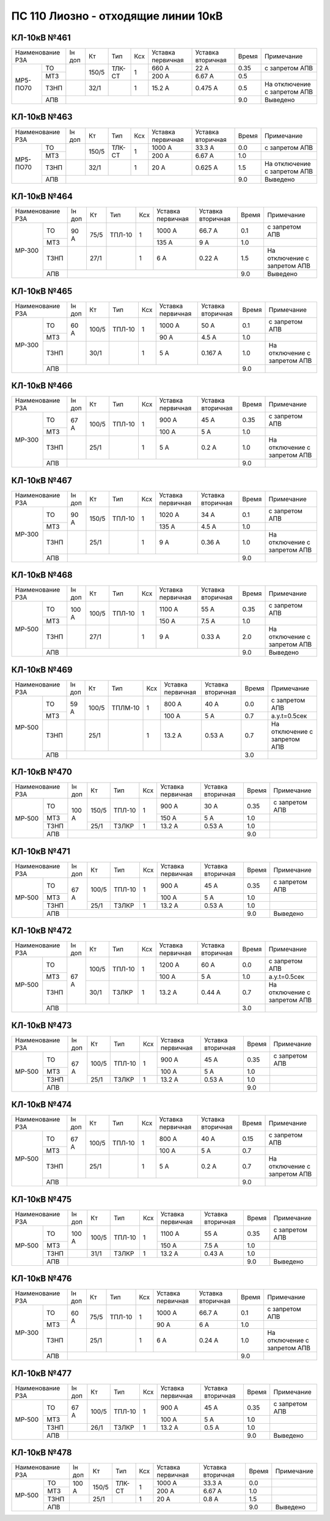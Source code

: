 ПС 110 Лиозно - отходящие линии 10кВ
~~~~~~~~~~~~~~~~~~~~~~~~~~~~~~~~~~~~

КЛ-10кВ №461
""""""""""""

+-------------------+------+-----+------+---+---------+---------+-----+----------------------------+
|Наименование РЗА   |Iн доп| Кт  | Тип  |Ксх|Уставка  |Уставка  |Время|Примечание                  |
|                   |      |     |      |   |первичная|вторичная|     |                            |
+--------+----------+------+-----+------+---+---------+---------+-----+----------------------------+
|МР5-ПО70|ТО        |      |150/5|ТЛК-СТ| 1 | 660 А   | 22 А    | 0.35|с запретом АПВ              |
|        +----------+      |     |      |   +---------+---------+-----+----------------------------+
|        |МТЗ       |      |     |      |   | 200 А   | 6.67 А  | 0.5 |                            |
|        +----------+------+-----+------+---+---------+---------+-----+----------------------------+
|        |ТЗНП      |      |32/1 |      | 1 | 15.2 А  | 0.475 А | 0.5 |На отключение с запретом АПВ|
|        +----------+------+-----+------+---+---------+---------+-----+----------------------------+
|        |АПВ       |                                           | 9.0 |Выведено                    |
+--------+----------+-------------------------------------------+-----+----------------------------+

КЛ-10кВ №463
""""""""""""

+------------------+------+-----+------+---+---------+---------+-----+----------------------------+
|Наименование РЗА  |Iн доп| Кт  | Тип  |Ксх|Уставка  |Уставка  |Время|Примечание                  |
|                  |      |     |      |   |первичная|вторичная|     |                            |
+--------+---------+------+-----+------+---+---------+---------+-----+----------------------------+
|МР5-ПО70|ТО       |      |150/5|ТЛК-СТ| 1 | 1000 А  | 33.3 А  | 0.0 |с запретом АПВ              |
|        +---------+      |     |      |   +---------+---------+-----+----------------------------+
|        |МТЗ      |      |     |      |   | 200 А   | 6.67 А  | 1.0 |                            |
|        +---------+------+-----+------+---+---------+---------+-----+----------------------------+
|        |ТЗНП     |      |32/1 |      | 1 | 20 А    | 0.625 А | 1.5 |На отключение с запретом АПВ|
|        +---------+------+-----+------+---+---------+---------+-----+----------------------------+
|        |АПВ      |                                           | 9.0 |Выведено                    |
+--------+---------+-------------------------------------------+-----+----------------------------+

КЛ-10кВ №464
""""""""""""

+-------------------+------+-----+------+---+---------+---------+-----+----------------------------+
|Наименование РЗА   |Iн доп| Кт  | Тип  |Ксх|Уставка  |Уставка  |Время|Примечание                  |
|                   |      |     |      |   |первичная|вторичная|     |                            |
+------+------------+------+-----+------+---+---------+---------+-----+----------------------------+
|МР-300|ТО          | 90 А |75/5 |ТПЛ-10| 1 | 1000 А  | 66.7 А  | 0.1 |с запретом АПВ              |
|      +------------+      |     |      |   +---------+---------+-----+----------------------------+
|      |МТЗ         |      |     |      |   | 135 А   | 9 А     | 1.0 |                            |
|      +------------+------+-----+------+---+---------+---------+-----+----------------------------+
|      |ТЗНП        |      |27/1 |      | 1 | 6 А     | 0.22 А  | 1.5 |На отключение с запретом АПВ|
|      +------------+------+-----+------+---+---------+---------+-----+----------------------------+
|      |АПВ         |                                           | 9.0 |Выведено                    |
+------+------------+-------------------------------------------+-----+----------------------------+

КЛ-10кВ №465
""""""""""""

+-------------------+------+-----+------+---+---------+---------+-----+----------------------------+
|Наименование РЗА   |Iн доп| Кт  | Тип  |Ксх|Уставка  |Уставка  |Время|Примечание                  |
|                   |      |     |      |   |первичная|вторичная|     |                            |
+------+------------+------+-----+------+---+---------+---------+-----+----------------------------+
|МР-300|ТО          | 60 А |100/5|ТПЛ-10| 1 | 1000 А  | 50 А    | 0.1 |с запретом АПВ              |
|      +------------+      |     |      |   +---------+---------+-----+----------------------------+
|      |МТЗ         |      |     |      |   | 90 А    | 4.5 А   | 1.0 |                            |
|      +------------+------+-----+------+---+---------+---------+-----+----------------------------+
|      |ТЗНП        |      |30/1 |      | 1 | 5 А     | 0.167 А | 1.0 |На отключение с запретом АПВ|
|      +------------+------+-----+------+---+---------+---------+-----+----------------------------+
|      |АПВ         |                                           | 9.0 |                            |
+------+------------+-------------------------------------------+-----+----------------------------+

КЛ-10кВ №466
""""""""""""

+-------------------+------+-----+------+---+---------+---------+-----+----------------------------+
|Наименование РЗА   |Iн доп| Кт  | Тип  |Ксх|Уставка  |Уставка  |Время|Примечание                  |
|                   |      |     |      |   |первичная|вторичная|     |                            |
+------+------------+------+-----+------+---+---------+---------+-----+----------------------------+
|МР-300|ТО          | 67 А |100/5|ТПЛ-10| 1 | 900 А   | 45 А    | 0.35|с запретом АПВ              |
|      +------------+      |     |      |   +---------+---------+-----+----------------------------+
|      |МТЗ         |      |     |      |   | 100 А   | 5 А     | 1.0 |                            |
|      +------------+------+-----+------+---+---------+---------+-----+----------------------------+
|      |ТЗНП        |      |25/1 |      | 1 | 5 А     | 0.2 А   | 1.0 |На отключение с запретом АПВ|
|      +------------+------+-----+------+---+---------+---------+-----+----------------------------+
|      |АПВ         |                                           | 9.0 |                            |
+------+------------+-------------------------------------------+-----+----------------------------+

КЛ-10кВ №467
""""""""""""

+-------------------+------+-----+------+---+---------+---------+-----+----------------------------+
|Наименование РЗА   |Iн доп| Кт  | Тип  |Ксх|Уставка  |Уставка  |Время|Примечание                  |
|                   |      |     |      |   |первичная|вторичная|     |                            |
+------+------------+------+-----+------+---+---------+---------+-----+----------------------------+
|МР-300|ТО          | 90 А |150/5|ТПЛ-10| 1 | 1020 А  | 34 А    | 0.1 |с запретом АПВ              |
|      +------------+      |     |      |   +---------+---------+-----+----------------------------+
|      |МТЗ         |      |     |      |   | 135 А   | 4.5 А   | 1.0 |                            |
|      +------------+------+-----+------+---+---------+---------+-----+----------------------------+
|      |ТЗНП        |      |25/1 |      | 1 | 9 А     | 0.36 А  | 1.0 |На отключение с запретом АПВ|
|      +------------+------+-----+------+---+---------+---------+-----+----------------------------+
|      |АПВ         |                                           | 9.0 |                            |
+------+------------+-------------------------------------------+-----+----------------------------+

КЛ-10кВ №468
""""""""""""

+-------------------+------+-----+------+---+---------+---------+-----+----------------------------+
|Наименование РЗА   |Iн доп| Кт  | Тип  |Ксх|Уставка  |Уставка  |Время|Примечание                  |
|                   |      |     |      |   |первичная|вторичная|     |                            |
+------+------------+------+-----+------+---+---------+---------+-----+----------------------------+
|МР-500|ТО          | 100 А|100/5|ТПЛ-10| 1 | 1100 А  | 55 А    | 0.35|с запретом АПВ              |
|      +------------+      |     |      |   +---------+---------+-----+----------------------------+
|      |МТЗ         |      |     |      |   | 150 А   | 7.5 А   | 1.0 |                            |
|      +------------+------+-----+------+---+---------+---------+-----+----------------------------+
|      |ТЗНП        |      |27/1 |      | 1 | 9 А     | 0.33 А  | 2.0 |На отключение с запретом АПВ|
|      +------------+------+-----+------+---+---------+---------+-----+----------------------------+
|      |АПВ         |                                           | 9.0 |Выведено                    |
+------+------------+-------------------------------------------+-----+----------------------------+

КЛ-10кВ №469
""""""""""""

+-------------------+------+-----+-------+---+---------+---------+-----+----------------------------+
|Наименование РЗА   |Iн доп| Кт  | Тип   |Ксх|Уставка  |Уставка  |Время|Примечание                  |
|                   |      |     |       |   |первичная|вторичная|     |                            |
+------+------------+------+-----+-------+---+---------+---------+-----+----------------------------+
|МР-500|ТО          | 59 А |100/5|ТПЛМ-10| 1 | 800 А   | 40 А    | 0.0 |с запретом АПВ              |
|      +------------+      |     |       |   +---------+---------+-----+----------------------------+
|      |МТЗ         |      |     |       |   | 100 А   | 5 А     | 0.7 |а.у.t=0.5сек                |
|      +------------+------+-----+-------+---+---------+---------+-----+----------------------------+
|      |ТЗНП        |      |25/1 |       | 1 | 13.2 А  | 0.53 А  | 0.7 |На отключение с запретом АПВ|
|      +------------+------+-----+-------+---+---------+---------+-----+----------------------------+
|      |АПВ         |                                            | 3.0 |                            |
+------+------------+--------------------------------------------+-----+----------------------------+

КЛ-10кВ №470
""""""""""""

+----------------+------+-----+------+---+---------+---------+-----+--------------+
|Наименование РЗА|Iн доп| Кт  | Тип  |Ксх|Уставка  |Уставка  |Время|Примечание    |
|                |      |     |      |   |первичная|вторичная|     |              |
+------+---------+------+-----+------+---+---------+---------+-----+--------------+
|МР-500|ТО       |100 А |150/5|ТПЛ-10| 1 | 900 А   | 30 А    | 0.35|с запретом АПВ|
|      +---------+      |     |      |   +---------+---------+-----+--------------+
|      |МТЗ      |      |     |      |   | 150 А   | 5 А     | 1.0 |              |
|      +---------+      +-----+------+---+---------+---------+-----+--------------+
|      |ТЗНП     |      |25/1 |ТЗЛКР | 1 | 13.2 А  | 0.53 А  | 1.0 |              |
|      +---------+------+-----+------+---+---------+---------+-----+--------------+
|      |АПВ      |                                           | 9.0 |              |
+------+---------+-------------------------------------------+-----+--------------+

КЛ-10кВ №471
""""""""""""

+----------------+------+-----+------+---+---------+---------+-----+--------------+
|Наименование РЗА|Iн доп| Кт  | Тип  |Ксх|Уставка  |Уставка  |Время|Примечание    |
|                |      |     |      |   |первичная|вторичная|     |              |
+------+---------+------+-----+------+---+---------+---------+-----+--------------+
|МР-500|ТО       |67 А  |100/5|ТПЛ-10| 1 | 900 А   | 45 А    | 0.35|с запретом АПВ|
|      +---------+      |     |      |   +---------+---------+-----+--------------+
|      |МТЗ      |      |     |      |   | 100 А   | 5 А     | 1.0 |              |
|      +---------+      +-----+------+---+---------+---------+-----+--------------+
|      |ТЗНП     |      |25/1 |ТЗЛКР | 1 | 13.2 А  | 0.53 А  | 1.0 |              |
|      +---------+------+-----+------+---+---------+---------+-----+--------------+
|      |АПВ      |                                           | 9.0 |Выведено      |
+------+---------+-------------------------------------------+-----+--------------+

КЛ-10кВ №472
""""""""""""

+----------------+------+-----+------+---+---------+---------+-----+----------------------------+
|Наименование РЗА|Iн доп| Кт  | Тип  |Ксх|Уставка  |Уставка  |Время|Примечание                  |
|                |      |     |      |   |первичная|вторичная|     |                            |
+------+---------+------+-----+------+---+---------+---------+-----+----------------------------+
|МР-500|ТО       |67 А  |100/5|ТПЛ-10| 1 | 1200 А  | 60 А    | 0.0 |с запретом АПВ              |
|      +---------+      |     |      |   +---------+---------+-----+----------------------------+
|      |МТЗ      |      |     |      |   | 100 А   | 5 А     | 1.0 |а.у.t=0.5сек                |
|      +---------+      +-----+------+---+---------+---------+-----+----------------------------+
|      |ТЗНП     |      |30/1 |ТЗЛКР | 1 | 13.2 А  | 0.44 А  | 0.7 |На отключение с запретом АПВ|
|      +---------+------+-----+------+---+---------+---------+-----+----------------------------+
|      |АПВ      |                                           | 3.0 |                            |
+------+---------+-------------------------------------------+-----+----------------------------+

КЛ-10кВ №473
""""""""""""

+----------------+------+-----+------+---+---------+---------+-----+--------------+
|Наименование РЗА|Iн доп| Кт  | Тип  |Ксх|Уставка  |Уставка  |Время|Примечание    |
|                |      |     |      |   |первичная|вторичная|     |              |
+------+---------+------+-----+------+---+---------+---------+-----+--------------+
|МР-500|ТО       |67 А  |100/5|ТПЛ-10| 1 | 900 А   | 45 А    | 0.35|с запретом АПВ|
|      +---------+      |     |      |   +---------+---------+-----+--------------+
|      |МТЗ      |      |     |      |   | 100 А   | 5 А     | 1.0 |              |
|      +---------+      +-----+------+---+---------+---------+-----+--------------+
|      |ТЗНП     |      |25/1 |ТЗЛКР | 1 | 13.2 А  | 0.53 А  | 1.0 |              |
|      +---------+------+-----+------+---+---------+---------+-----+--------------+
|      |АПВ      |                                           | 9.0 |              |
+------+---------+-------------------------------------------+-----+--------------+

КЛ-10кВ №474
""""""""""""

+-------------------+------+-----+------+---+---------+---------+-----+----------------------------+
|Наименование РЗА   |Iн доп| Кт  | Тип  |Ксх|Уставка  |Уставка  |Время|Примечание                  |
|                   |      |     |      |   |первичная|вторичная|     |                            |
+------+------------+------+-----+------+---+---------+---------+-----+----------------------------+
|МР-500|ТО          | 67 А |100/5|ТПЛ-10| 1 | 800 А   | 40 А    | 0.15|с запретом АПВ              |
|      +------------+      |     |      |   +---------+---------+-----+----------------------------+
|      |МТЗ         |      |     |      |   | 100 А   | 5 А     | 0.7 |                            |
|      +------------+------+-----+------+---+---------+---------+-----+----------------------------+
|      |ТЗНП        |      |25/1 |      | 1 | 5 А     | 0.2 А   | 0.7 |На отключение с запретом АПВ|
|      +------------+------+-----+------+---+---------+---------+-----+----------------------------+
|      |АПВ         |                                           | 9.0 |                            |
+------+------------+-------------------------------------------+-----+----------------------------+

КЛ-10кВ №475
""""""""""""

+-------------------+------+-----+------+---+---------+---------+-----+--------------+
|Наименование РЗА   |Iн доп| Кт  | Тип  |Ксх|Уставка  |Уставка  |Время|Примечание    |
|                   |      |     |      |   |первичная|вторичная|     |              |
+------+------------+------+-----+------+---+---------+---------+-----+--------------+
|МР-500|ТО          | 100 А|100/5|ТПЛ-10| 1 | 1100 А  | 55 А    | 0.35|с запретом АПВ|
|      +------------+      |     |      |   +---------+---------+-----+--------------+
|      |МТЗ         |      |     |      |   | 150 А   | 7.5 А   | 1.0 |              |
|      +------------+------+-----+------+---+---------+---------+-----+--------------+
|      |ТЗНП        |      |31/1 |ТЗЛКР | 1 | 13.2 А  | 0.43 А  | 1.0 |              |
|      +------------+------+-----+------+---+---------+---------+-----+--------------+
|      |АПВ         |                                           | 9.0 |Выведено      |
+------+------------+-------------------------------------------+-----+--------------+

КЛ-10кВ №476
""""""""""""

+-------------------+------+-----+------+---+---------+---------+-----+----------------------------+
|Наименование РЗА   |Iн доп| Кт  | Тип  |Ксх|Уставка  |Уставка  |Время|Примечание                  |
|                   |      |     |      |   |первичная|вторичная|     |                            |
+------+------------+------+-----+------+---+---------+---------+-----+----------------------------+
|МР-300|ТО          | 60 А |75/5 |ТПЛ-10| 1 | 1000 А  | 66.7 А  | 0.1 |с запретом АПВ              |
|      +------------+      |     |      |   +---------+---------+-----+----------------------------+
|      |МТЗ         |      |     |      |   | 90 А    | 6 А     | 1.0 |                            |
|      +------------+------+-----+------+---+---------+---------+-----+----------------------------+
|      |ТЗНП        |      |25/1 |      | 1 | 6 А     | 0.24 А  | 1.0 |На отключение с запретом АПВ|
|      +------------+------+-----+------+---+---------+---------+-----+----------------------------+
|      |АПВ         |                                           | 9.0 |                            |
+------+------------+-------------------------------------------+-----+----------------------------+

КЛ-10кВ №477
""""""""""""

+-------------------+------+-----+------+---+---------+---------+-----+--------------+
|Наименование РЗА   |Iн доп| Кт  | Тип  |Ксх|Уставка  |Уставка  |Время|Примечание    |
|                   |      |     |      |   |первичная|вторичная|     |              |
+------+------------+------+-----+------+---+---------+---------+-----+--------------+
|МР-500|ТО          | 67 А |100/5|ТПЛ-10| 1 | 900 А   | 45 А    | 0.35|с запретом АПВ|
|      +------------+      |     |      |   +---------+---------+-----+--------------+
|      |МТЗ         |      |     |      |   | 100 А   | 5 А     | 1.0 |              |
|      +------------+------+-----+------+---+---------+---------+-----+--------------+
|      |ТЗНП        |      |26/1 |ТЗЛКР | 1 | 13.2 А  | 0.5 А   | 1.0 |              |
|      +------------+------+-----+------+---+---------+---------+-----+--------------+
|      |АПВ         |                                           | 9.0 |Выведено      |
+------+------------+-------------------------------------------+-----+--------------+

КЛ-10кВ №478
""""""""""""

+-------------------+------+-----+------+---+---------+---------+-----+----------+
|Наименование РЗА   |Iн доп| Кт  | Тип  |Ксх|Уставка  |Уставка  |Время|Примечание|
|                   |      |     |      |   |первичная|вторичная|     |          |
+------+------------+------+-----+------+---+---------+---------+-----+----------+
|МР-500|ТО          | 100 А|150/5|ТЛК-СТ| 1 | 1000 А  | 33.3 А  | 0.0 |          |
|      +------------+      |     |      |   +---------+---------+-----+----------+
|      |МТЗ         |      |     |      |   | 200 А   | 6.67 А  | 1.0 |          |
|      +------------+------+-----+------+---+---------+---------+-----+----------+
|      |ТЗНП        |      |25/1 |      | 1 | 20 А    | 0.8 А   | 1.5 |          |
|      +------------+------+-----+------+---+---------+---------+-----+----------+
|      |АПВ         |                                           | 9.0 |Выведено  |
+------+------------+-------------------------------------------+-----+----------+